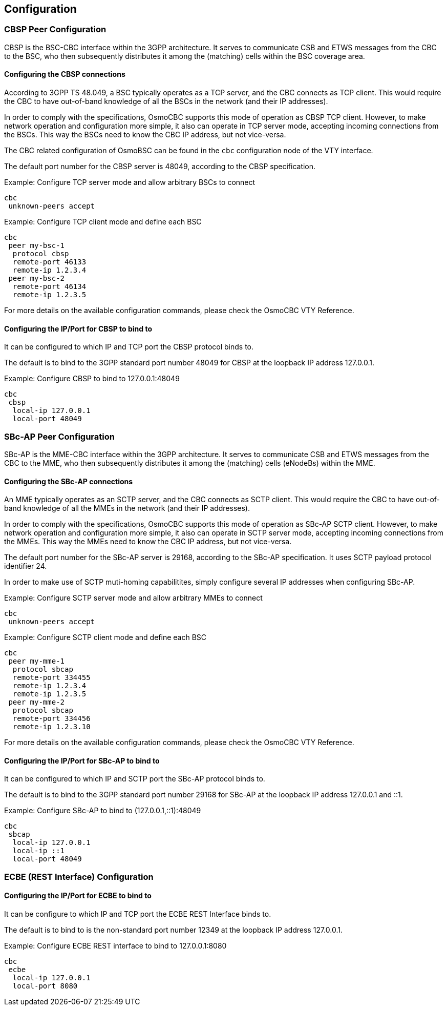 [[configuration]]
== Configuration

=== CBSP Peer Configuration

CBSP is the BSC-CBC interface within the 3GPP architecture.  It serves
to communicate CSB and ETWS messages from the CBC to the BSC, who then
subsequently distributes it among the (matching) cells within the BSC
coverage area.

[[config-cbsp]]
==== Configuring the CBSP connections

According to 3GPP TS 48.049, a BSC typically operates as a TCP server,
and the CBC connects as TCP client.  This would require the CBC to have
out-of-band knowledge of all the BSCs in the network (and their IP
addresses).

In order to comply with the specifications, OsmoCBC supports this mode
of operation as CBSP TCP client.  However, to make network operation and
configuration more simple, it also can operate in TCP server mode,
accepting incoming connections from the BSCs.  This way the BSCs need to
know the CBC IP address, but not vice-versa.

The CBC related configuration of OsmoBSC can be found in the `cbc` configuration
node of the VTY interface.

The default port number for the CBSP server is 48049, according to the CBSP
specification.

.Example: Configure TCP server mode and allow arbitrary BSCs to connect
----
cbc
 unknown-peers accept
----


.Example: Configure TCP client mode and define each BSC
----
cbc
 peer my-bsc-1
  protocol cbsp
  remote-port 46133
  remote-ip 1.2.3.4
 peer my-bsc-2
  remote-port 46134
  remote-ip 1.2.3.5
----

For more details on the available configuration commands, please check the OsmoCBC VTY Reference.

==== Configuring the IP/Port for CBSP to bind to

It can be configured to which IP and TCP port the CBSP protocol binds to.

The default is to bind to the 3GPP standard port number 48049 for CBSP at the
loopback IP address 127.0.0.1.

.Example: Configure CBSP to bind to 127.0.0.1:48049
----
cbc
 cbsp
  local-ip 127.0.0.1
  local-port 48049
----


=== SBc-AP Peer Configuration

SBc-AP is the MME-CBC interface within the 3GPP architecture.  It serves
to communicate CSB and ETWS messages from the CBC to the MME, who then
subsequently distributes it among the (matching) cells (eNodeBs) within the MME.

[[config-sbcap]]
==== Configuring the SBc-AP connections

An MME typically operates as an SCTP server, and the CBC connects as SCTP
client.  This would require the CBC to have out-of-band knowledge of all the
MMEs in the network (and their IP addresses).

In order to comply with the specifications, OsmoCBC supports this mode
of operation as SBc-AP SCTP client.  However, to make network operation and
configuration more simple, it also can operate in SCTP server mode,
accepting incoming connections from the MMEs.  This way the MMEs need to
know the CBC IP address, but not vice-versa.

The default port number for the SBc-AP server is 29168, according to the SBc-AP
specification. It uses SCTP payload protocol identifier 24.

In order to make use of SCTP muti-homing capabilitites, simply configure several
IP addresses when configuring SBc-AP.

.Example: Configure SCTP server mode and allow arbitrary MMEs to connect
----
cbc
 unknown-peers accept
----


.Example: Configure SCTP client mode and define each BSC
----
cbc
 peer my-mme-1
  protocol sbcap
  remote-port 334455
  remote-ip 1.2.3.4
  remote-ip 1.2.3.5
 peer my-mme-2
  protocol sbcap
  remote-port 334456
  remote-ip 1.2.3.10
----

For more details on the available configuration commands, please check the OsmoCBC VTY Reference.

==== Configuring the IP/Port for SBc-AP to bind to

It can be configured to which IP and SCTP port the SBc-AP protocol binds to.

The default is to bind to the 3GPP standard port number 29168 for SBc-AP at the
loopback IP address 127.0.0.1 and ::1.

.Example: Configure SBc-AP to bind to (127.0.0.1,::1):48049
----
cbc
 sbcap
  local-ip 127.0.0.1
  local-ip ::1
  local-port 48049
----

[[config-ecbe]]
=== ECBE (REST Interface) Configuration

==== Configuring the IP/Port for ECBE to bind to

It can be configure to which IP and TCP port the ECBE REST Interface binds to.

The default is to bind to is the non-standard port number 12349 at the
loopback IP address 127.0.0.1.

.Example: Configure ECBE REST interface to bind to 127.0.0.1:8080
----
cbc
 ecbe
  local-ip 127.0.0.1
  local-port 8080
----
